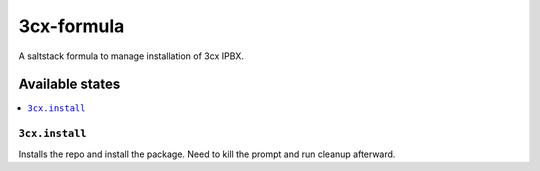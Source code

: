 ================
3cx-formula
================

A saltstack formula to manage installation of 3cx IPBX.


Available states
================

.. contents::
    :local:

``3cx.install``
------------

Installs the repo and install the package.
Need to kill the prompt and run cleanup afterward.
